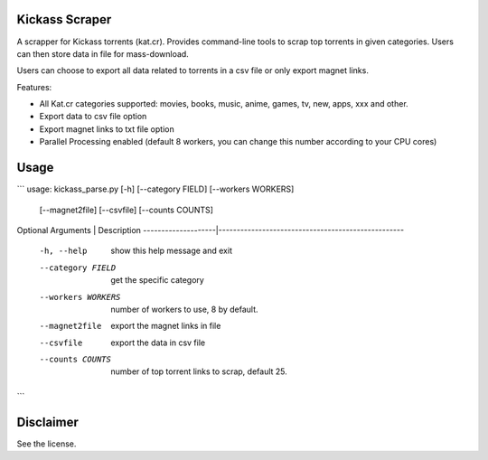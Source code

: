 Kickass Scraper
===============

A scrapper for Kickass torrents (kat.cr). Provides command-line tools to scrap top torrents in given categories. Users can then store data in file for mass-download.

Users can choose to export all data related to torrents in a csv file or only export magnet links.

Features:

- All Kat.cr categories supported: movies, books, music, anime, games, tv, new, apps, xxx and other. 
- Export data to csv file option
- Export magnet links to txt file option
- Parallel Processing enabled (default 8 workers, you can change this number according to your CPU cores)


Usage
=====

```
usage: kickass_parse.py [-h] [--category FIELD] [--workers WORKERS]
                        [--magnet2file] [--csvfile] [--counts COUNTS]

Optional Arguments  | Description
--------------------|---------------------------------------------------
 -h, --help         | show this help message and exit
 --category FIELD   | get the specific category
 --workers WORKERS  | number of workers to use, 8 by default.
 --magnet2file      | export the magnet links in file
 --csvfile          | export the data in csv file
 --counts COUNTS    | number of top torrent links to scrap, default 25.
```

Disclaimer
==========
See the license.
